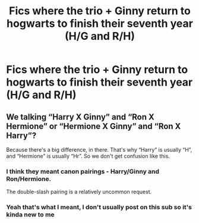 #+TITLE: Fics where the trio + Ginny return to hogwarts to finish their seventh year (H/G and R/H)

* Fics where the trio + Ginny return to hogwarts to finish their seventh year (H/G and R/H)
:PROPERTIES:
:Author: RoyalAct4
:Score: 6
:DateUnix: 1594518090.0
:DateShort: 2020-Jul-12
:FlairText: Request
:END:

** We talking “Harry X Ginny” and “Ron X Hermione” or “Hermione X Ginny” and “Ron X Harry”?

Because there's a big difference, in there. That's why “Harry” is usually “H”, and “Hermione” is usually “Hr”. So we don't get confusion like this.
:PROPERTIES:
:Author: Sefera17
:Score: 2
:DateUnix: 1594534635.0
:DateShort: 2020-Jul-12
:END:

*** I think they meant canon pairings - Harry/Ginny and Ron/Hermione.

The double-slash pairing is a relatively uncommon request.
:PROPERTIES:
:Author: PsiGuy60
:Score: 4
:DateUnix: 1594547734.0
:DateShort: 2020-Jul-12
:END:


*** Yeah that's what I meant, I don't usually post on this sub so it's kinda new to me
:PROPERTIES:
:Author: RoyalAct4
:Score: 2
:DateUnix: 1594549665.0
:DateShort: 2020-Jul-12
:END:
